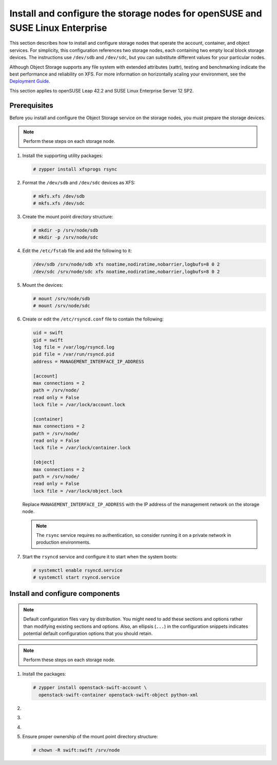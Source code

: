 .. _storage-obs:

Install and configure the storage nodes for openSUSE and SUSE Linux Enterprise
~~~~~~~~~~~~~~~~~~~~~~~~~~~~~~~~~~~~~~~~~~~~~~~~~~~~~~~~~~~~~~~~~~~~~~~~~~~~~~

This section describes how to install and configure storage nodes
that operate the account, container, and object services. For
simplicity, this configuration references two storage nodes, each
containing two empty local block storage devices. The instructions
use ``/dev/sdb`` and ``/dev/sdc``, but you can substitute different
values for your particular nodes.

Although Object Storage supports any file system with
extended attributes (xattr), testing and benchmarking
indicate the best performance and reliability on XFS. For
more information on horizontally scaling your environment, see the
`Deployment Guide <https://docs.openstack.org/swift/latest/deployment_guide.html>`_.

This section applies to openSUSE Leap 42.2 and SUSE Linux Enterprise Server
12 SP2.

Prerequisites
-------------

Before you install and configure the Object Storage service on the
storage nodes, you must prepare the storage devices.

.. note::

   Perform these steps on each storage node.

#. Install the supporting utility packages:

   .. code-block:: console

      # zypper install xfsprogs rsync

#. Format the ``/dev/sdb`` and ``/dev/sdc`` devices as XFS:

   .. code-block:: console

      # mkfs.xfs /dev/sdb
      # mkfs.xfs /dev/sdc

#. Create the mount point directory structure:

   .. code-block:: console

      # mkdir -p /srv/node/sdb
      # mkdir -p /srv/node/sdc

#. Edit the ``/etc/fstab`` file and add the following to it:

   .. code-block:: none

        /dev/sdb /srv/node/sdb xfs noatime,nodiratime,nobarrier,logbufs=8 0 2
        /dev/sdc /srv/node/sdc xfs noatime,nodiratime,nobarrier,logbufs=8 0 2

#. Mount the devices:

   .. code-block:: console

      # mount /srv/node/sdb
      # mount /srv/node/sdc

#. Create or edit the ``/etc/rsyncd.conf`` file to contain the following:

   .. code-block:: none

      uid = swift
      gid = swift
      log file = /var/log/rsyncd.log
      pid file = /var/run/rsyncd.pid
      address = MANAGEMENT_INTERFACE_IP_ADDRESS

      [account]
      max connections = 2
      path = /srv/node/
      read only = False
      lock file = /var/lock/account.lock

      [container]
      max connections = 2
      path = /srv/node/
      read only = False
      lock file = /var/lock/container.lock

      [object]
      max connections = 2
      path = /srv/node/
      read only = False
      lock file = /var/lock/object.lock

   Replace ``MANAGEMENT_INTERFACE_IP_ADDRESS`` with the IP address of the
   management network on the storage node.

   .. note::

      The ``rsync`` service requires no authentication, so consider running
      it on a private network in production environments.

7. Start the ``rsyncd`` service and configure it to start when the
   system boots:

   .. code-block:: console

      # systemctl enable rsyncd.service
      # systemctl start rsyncd.service

Install and configure components
--------------------------------

.. note::

   Default configuration files vary by distribution. You might need
   to add these sections and options rather than modifying existing
   sections and options. Also, an ellipsis (``...``) in the configuration
   snippets indicates potential default configuration options that you
   should retain.

.. note::

   Perform these steps on each storage node.

#. Install the packages:

   .. code-block:: console

      # zypper install openstack-swift-account \
        openstack-swift-container openstack-swift-object python-xml

2. .. include:: storage-include1.txt
3. .. include:: storage-include2.txt
4. .. include:: storage-include3.txt
5. Ensure proper ownership of the mount point directory structure:

   .. code-block:: console

      # chown -R swift:swift /srv/node
